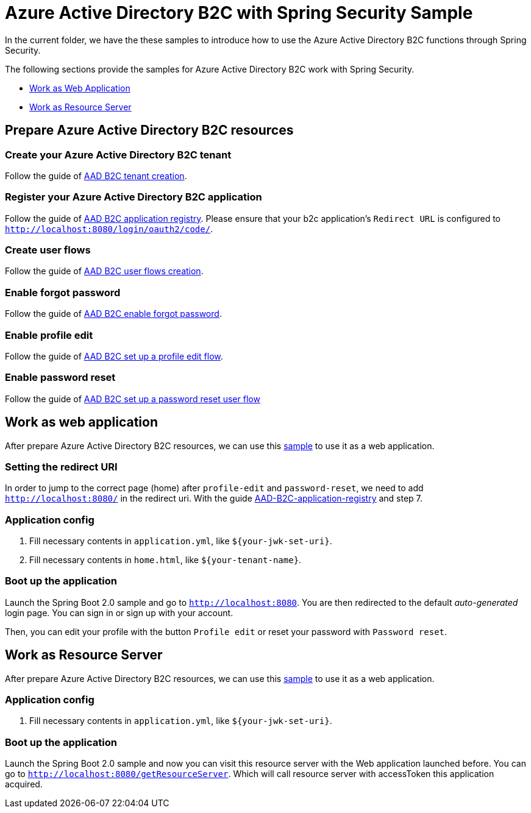 = Azure Active Directory B2C with Spring Security Sample

In the current folder, we have the these samples to introduce how to use the Azure Active Directory B2C functions through Spring Security.

The following sections provide the samples for Azure Active Directory B2C work with Spring Security.

* <<work-as-web-application, Work as Web Application>>
* <<work-as-resource-server, Work as Resource Server>>

[[create-azure-active-directory-B2C-resources]]

== Prepare Azure Active Directory B2C resources

=== Create your Azure Active Directory B2C tenant

Follow the guide of https://docs.microsoft.com/azure/active-directory-b2c/tutorial-create-tenant[AAD B2C tenant creation].

=== Register your Azure Active Directory B2C application

Follow the guide of https://docs.microsoft.com/azure/active-directory-b2c/tutorial-register-applications[AAD B2C application registry].
Please ensure that your b2c application's `Redirect URL` is configured to `http://localhost:8080/login/oauth2/code/`.

=== Create user flows

Follow the guide of https://docs.microsoft.com/azure/active-directory-b2c/tutorial-create-user-flows[AAD B2C user flows creation].

=== Enable forgot password

Follow the guide of https://docs.microsoft.com/en-us/azure/active-directory-b2c/add-password-reset-policy?pivots=b2c-user-flow#self-service-password-reset-recommended[AAD B2C enable forgot password].

=== Enable profile edit

Follow the guide of https://docs.microsoft.com/en-us/azure/active-directory-b2c/add-profile-editing-policy?pivots=b2c-user-flow[AAD B2C set up a profile edit flow].

=== Enable password reset

Follow the guide of https://docs.microsoft.com/en-us/azure/active-directory-b2c/add-password-reset-policy?pivots=b2c-user-flow#create-a-password-reset-user-flow[AAD B2C set up a password reset user flow]

[[work-as-web-application]]
== Work as web application

After prepare Azure Active Directory B2C resources, we can use this <<../azure-active-directory-b2c/web-application-1-simple-sample/, sample>> to use it as a web application.

=== Setting the redirect URI

In order to jump to the correct page (home) after `profile-edit` and `password-reset`, we need to add `http://localhost:8080/` in the redirect uri.
With the guide https://docs.microsoft.com/en-us/azure/active-directory-b2c/tutorial-register-applications?tabs=app-reg-ga#register-a-web-application[AAD-B2C-application-registry] and step 7.

=== Application config

1. Fill necessary contents in `application.yml`, like `${your-jwk-set-uri}`.

2. Fill necessary contents in `home.html`, like `${your-tenant-name}`.

=== Boot up the application

Launch the Spring Boot 2.0 sample and go to `http://localhost:8080`.
You are then redirected to the default _auto-generated_ login page. You can sign in or sign up with your account.

Then, you can edit your profile with the button `Profile edit` or reset your password with `Password reset`.

[[work-as-resource-server]]
== Work as Resource Server

After prepare Azure Active Directory B2C resources, we can use this <<../azure-active-directory-b2c/resource-server-1-simple-sample/, sample>> to use it as a web application.

=== Application config

1. Fill necessary contents in `application.yml`, like `${your-jwk-set-uri}`.

=== Boot up the application

Launch the Spring Boot 2.0 sample and now you can visit this resource server with the Web application launched before.
You can go to `http://localhost:8080/getResourceServer`. Which will call resource server with accessToken this application acquired.